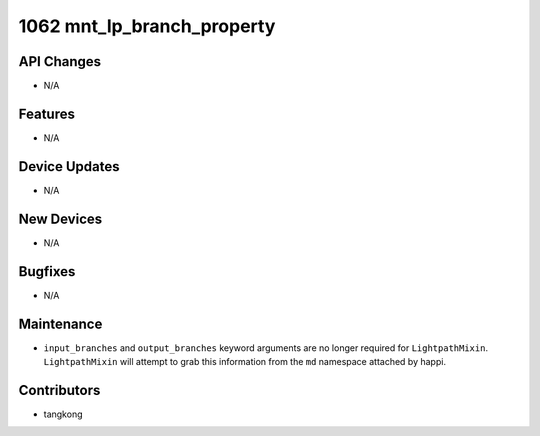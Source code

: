1062 mnt_lp_branch_property
###########################

API Changes
-----------
- N/A

Features
--------
- N/A

Device Updates
--------------
- N/A

New Devices
-----------
- N/A

Bugfixes
--------
- N/A

Maintenance
-----------
- ``input_branches`` and ``output_branches`` keyword arguments are no longer required
  for ``LightpathMixin``.  ``LightpathMixin`` will attempt to grab
  this information from the ``md`` namespace attached by happi.

Contributors
------------
- tangkong
